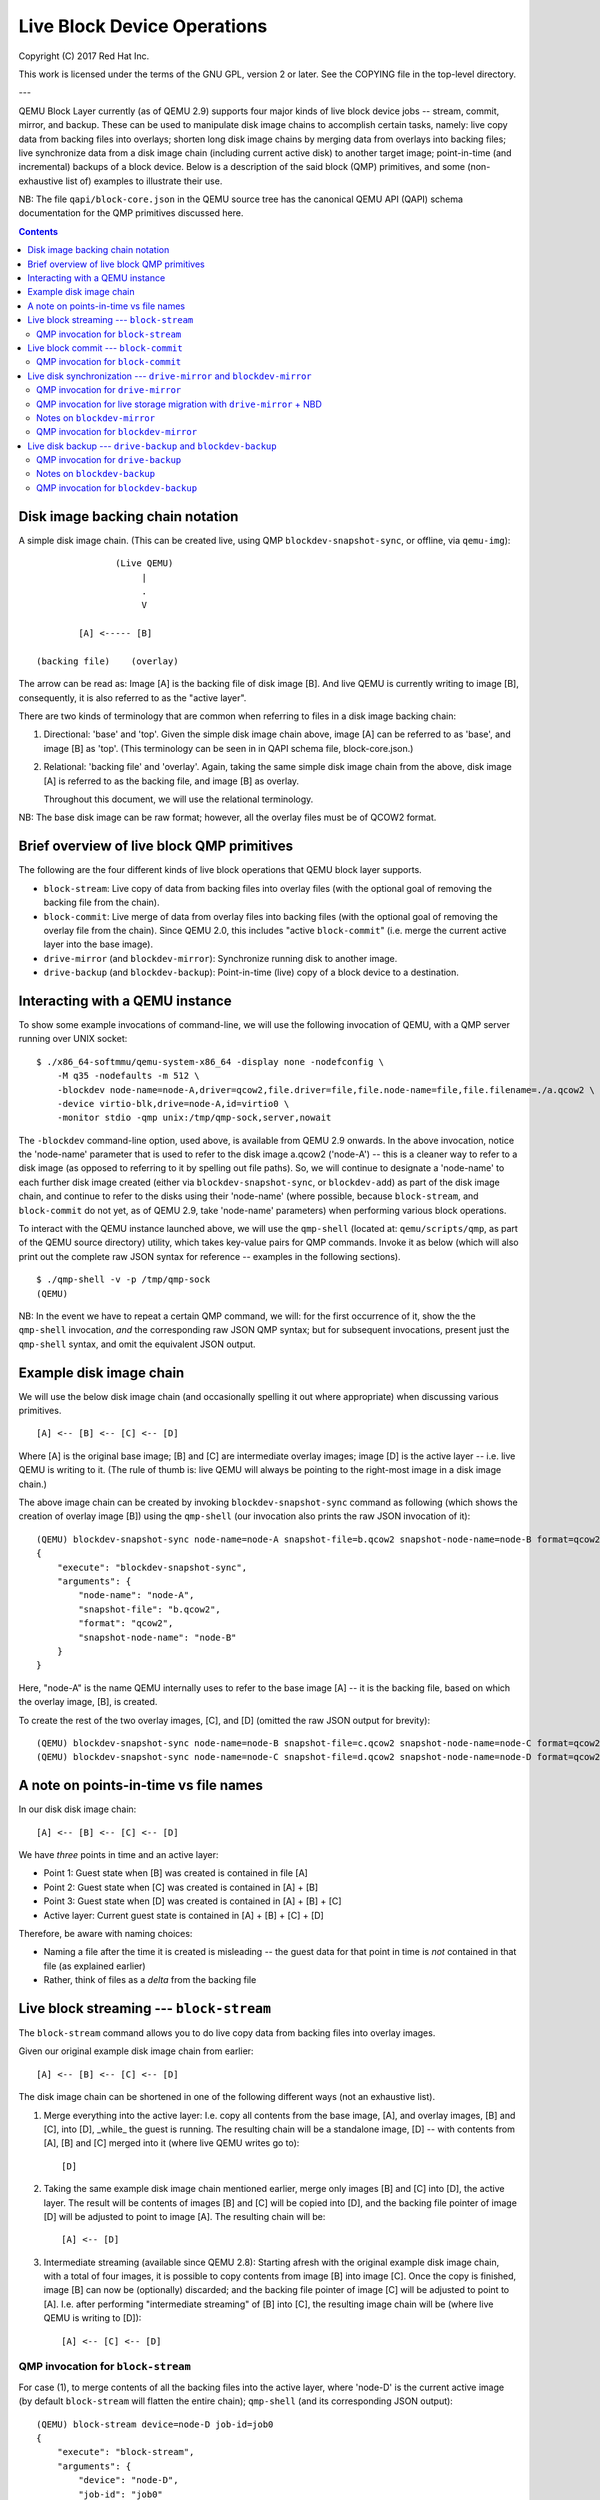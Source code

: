 ============================
Live Block Device Operations
============================
Copyright (C) 2017 Red Hat Inc.

This work is licensed under the terms of the GNU GPL, version 2 or
later.  See the COPYING file in the top-level directory.

---

QEMU Block Layer currently (as of QEMU 2.9) supports four major kinds of
live block device jobs -- stream, commit, mirror, and backup.  These can
be used to manipulate disk image chains to accomplish certain tasks,
namely: live copy data from backing files into overlays; shorten long
disk image chains by merging data from overlays into backing files; live
synchronize data from a disk image chain (including current active disk)
to another target image; point-in-time (and incremental) backups of a
block device.  Below is a description of the said block (QMP)
primitives, and some (non-exhaustive list of) examples to illustrate
their use.

NB: The file ``qapi/block-core.json`` in the QEMU source tree has the
canonical QEMU API (QAPI) schema documentation for the QMP primitives
discussed here.


.. contents::

Disk image backing chain notation
---------------------------------

A simple disk image chain.  (This can be created live, using QMP
``blockdev-snapshot-sync``, or offline, via ``qemu-img``):

::

                   (Live QEMU)
                        |
                        .
                        V

            [A] <----- [B]

    (backing file)    (overlay)

The arrow can be read as: Image [A] is the backing file of disk image
[B].  And live QEMU is currently writing to image [B], consequently, it
is also referred to as the "active layer".

There are two kinds of terminology that are common when referring to
files in a disk image backing chain:

(1) Directional: 'base' and 'top'.  Given the simple disk image chain
    above, image [A] can be referred to as 'base', and image [B] as
    'top'.  (This terminology can be seen in in QAPI schema file,
    block-core.json.)

(2) Relational: 'backing file' and 'overlay'.  Again, taking the same
    simple disk image chain from the above, disk image [A] is referred
    to as the backing file, and image [B] as overlay.

    Throughout this document, we will use the relational terminology.

NB: The base disk image can be raw format; however, all the overlay
files must be of QCOW2 format.


Brief overview of live block QMP primitives
-------------------------------------------

The following are the four different kinds of live block operations that
QEMU block layer supports.

- ``block-stream``: Live copy of data from backing files into overlay
  files (with the optional goal of removing the backing file from the
  chain).

- ``block-commit``: Live merge of data from overlay files into backing
  files (with the optional goal of removing the overlay file from the
  chain).  Since QEMU 2.0, this includes "active ``block-commit``" (i.e.
  merge the current active layer into the base image).

- ``drive-mirror`` (and ``blockdev-mirror``): Synchronize running disk
  to another image.

- ``drive-backup`` (and ``blockdev-backup``): Point-in-time (live) copy
  of a block device to a destination.


.. _`Interacting with a QEMU instance`:

Interacting with a QEMU instance
--------------------------------

To show some example invocations of command-line, we will use the
following invocation of QEMU, with a QMP server running over UNIX
socket:

::

    $ ./x86_64-softmmu/qemu-system-x86_64 -display none -nodefconfig \
        -M q35 -nodefaults -m 512 \
        -blockdev node-name=node-A,driver=qcow2,file.driver=file,file.node-name=file,file.filename=./a.qcow2 \
        -device virtio-blk,drive=node-A,id=virtio0 \
        -monitor stdio -qmp unix:/tmp/qmp-sock,server,nowait

The ``-blockdev`` command-line option, used above, is available from
QEMU 2.9 onwards.  In the above invocation, notice the 'node-name'
parameter that is used to refer to the disk image a.qcow2 ('node-A') --
this is a cleaner way to refer to a disk image (as opposed to referring
to it by spelling out file paths).  So, we will continue to designate a
'node-name' to each further disk image created (either via
``blockdev-snapshot-sync``, or ``blockdev-add``) as part of the disk
image chain, and continue to refer to the disks using their 'node-name'
(where possible, because ``block-stream``, and ``block-commit`` do not
yet, as of QEMU 2.9, take 'node-name' parameters) when performing
various block operations.

To interact with the QEMU instance launched above, we will use the
``qmp-shell`` (located at: ``qemu/scripts/qmp``, as part of the QEMU
source directory) utility, which takes key-value pairs for QMP commands.
Invoke it as below (which will also print out the complete raw JSON
syntax for reference -- examples in the following sections).

::

    $ ./qmp-shell -v -p /tmp/qmp-sock
    (QEMU)

NB: In the event we have to repeat a certain QMP command, we will: for
the first occurrence of it, show the the ``qmp-shell`` invocation,
*and* the corresponding raw JSON QMP syntax; but for subsequent
invocations, present just the ``qmp-shell`` syntax, and omit the
equivalent JSON output.


Example disk image chain
------------------------

We will use the below disk image chain (and occasionally spelling it
out where appropriate) when discussing various primitives.

::

    [A] <-- [B] <-- [C] <-- [D]

Where [A] is the original base image; [B] and [C] are intermediate
overlay images; image [D] is the active layer -- i.e. live QEMU is
writing to it.  (The rule of thumb is: live QEMU will always be pointing
to the right-most image in a disk image chain.)

The above image chain can be created by invoking
``blockdev-snapshot-sync`` command as following (which shows the
creation of overlay image [B]) using the ``qmp-shell`` (our invocation
also prints the raw JSON invocation of it):

::

    (QEMU) blockdev-snapshot-sync node-name=node-A snapshot-file=b.qcow2 snapshot-node-name=node-B format=qcow2
    {
        "execute": "blockdev-snapshot-sync",
        "arguments": {
            "node-name": "node-A",
            "snapshot-file": "b.qcow2",
            "format": "qcow2",
            "snapshot-node-name": "node-B"
        }
    }

Here, "node-A" is the name QEMU internally uses to refer to the base
image [A] -- it is the backing file, based on which the overlay image,
[B], is created.

To create the rest of the two overlay images, [C], and [D] (omitted the
raw JSON output for brevity):

::

    (QEMU) blockdev-snapshot-sync node-name=node-B snapshot-file=c.qcow2 snapshot-node-name=node-C format=qcow2
    (QEMU) blockdev-snapshot-sync node-name=node-C snapshot-file=d.qcow2 snapshot-node-name=node-D format=qcow2


A note on points-in-time vs file names
--------------------------------------

In our disk disk image chain:

::

    [A] <-- [B] <-- [C] <-- [D]

We have *three* points in time and an active layer:

- Point 1: Guest state when [B] was created is contained in file [A]
- Point 2: Guest state when [C] was created is contained in [A] + [B]
- Point 3: Guest state when [D] was created is contained in
  [A] + [B] + [C]
- Active layer: Current guest state is contained in [A] + [B] + [C] +
  [D]

Therefore, be aware with naming choices:

- Naming a file after the time it is created is misleading -- the
  guest data for that point in time is *not* contained in that file
  (as explained earlier)
- Rather, think of files as a *delta* from the backing file


Live block streaming --- ``block-stream``
-----------------------------------------

The ``block-stream`` command allows you to do live copy data from backing
files into overlay images.

Given our original example disk image chain from earlier:

::

    [A] <-- [B] <-- [C] <-- [D]

The disk image chain can be shortened in one of the following different
ways (not an exhaustive list).

(1) Merge everything into the active layer: I.e. copy all contents from
    the base image, [A], and overlay images, [B] and [C], into [D],
    _while_ the guest is running.  The resulting chain will be a
    standalone image, [D] -- with contents from [A], [B] and [C] merged
    into it (where live QEMU writes go to):

    ::

        [D]

(2) Taking the same example disk image chain mentioned earlier, merge
    only images [B] and [C] into [D], the active layer.  The result will
    be contents of images [B] and [C] will be copied into [D], and the
    backing file pointer of image [D] will be adjusted to point to image
    [A].  The resulting chain will be:

    ::

        [A] <-- [D]

(3) Intermediate streaming (available since QEMU 2.8): Starting afresh
    with the original example disk image chain, with a total of four
    images, it is possible to copy contents from image [B] into image
    [C].  Once the copy is finished, image [B] can now be (optionally)
    discarded; and the backing file pointer of image [C] will be
    adjusted to point to [A].  I.e. after performing "intermediate
    streaming" of [B] into [C], the resulting image chain will be (where
    live QEMU is writing to [D]):

    ::

        [A] <-- [C] <-- [D]


QMP invocation for ``block-stream``
~~~~~~~~~~~~~~~~~~~~~~~~~~~~~~~~~~~

For case (1), to merge contents of all the backing files into the active
layer, where 'node-D' is the current active image (by default
``block-stream`` will flatten the entire chain); ``qmp-shell`` (and its
corresponding JSON output):

::

    (QEMU) block-stream device=node-D job-id=job0
    {
        "execute": "block-stream",
        "arguments": {
            "device": "node-D",
            "job-id": "job0"
        }
    }

For case (2), merge contents of the images [B] and [C] into [D], where
image [D] ends up referring to image [A] as its backing file:

::

    (QEMU) block-stream device=node-D base-node=node-A job-id=job0

And for case (3), of "intermediate" streaming", merge contents of images
[B] into [C], where [C] ends up referring to [A] as its backing image:

::

    (QEMU) block-stream device=node-C base-node=node-A job-id=job0

Progress of a ``block-stream`` operation can be monitored via the QMP
command:

::

    (QEMU) query-block-jobs
    {
        "execute": "query-block-jobs",
        "arguments": {}
    }


Once the ``block-stream`` operation has completed, QEMU will emit an
event, ``BLOCK_JOB_COMPLETED``.  The intermediate overlays remain valid,
and can now be (optionally) discarded, or retained to create further
overlays based on them.  Finally, the ``block-stream`` jobs can be
restarted at anytime.


Live block commit --- ``block-commit``
--------------------------------------

The ``block-commit`` command lets you to live merge data from overlay
images into backing file(s).  Since QEMU 2.0, this includes "live active
commit" (i.e. it is possible to merge the "active layer", the right-most
image in a disk image chain where live QEMU will be writing to, into the
base image).  This is analogous to ``block-stream``, but in opposite
direction.

Again, starting afresh with our example disk image chain, where live
QEMU is writing to the right-most image in the chain, [D]:

::

    [A] <-- [B] <-- [C] <-- [D]

The disk image chain can be shortened in one of the following ways:

(1) Commit content from only image [B] into image [A].  The resulting
    chain is the following, where image [C] is adjusted to point at [A]
    as its new backing file:

    ::

        [A] <-- [C] <-- [D]

(2) Commit content from images [B] and [C] into image [A].  The
    resulting chain, where image [D] is adjusted to point to image [A]
    as its new backing file:

    ::

        [A] <-- [D]

(3) Commit content from images [B], [C], and the active layer [D] into
    image [A].  The resulting chain (in this case, a consolidated single
    image):

    ::

        [A]

(4) Commit content from image only image [C] into image [B].  The
    resulting chain:

    ::

	[A] <-- [B] <-- [D]

(5) Commit content from image [C] and the active layer [D] into image
    [B].  The resulting chain:

    ::

	[A] <-- [B]


QMP invocation for ``block-commit``
~~~~~~~~~~~~~~~~~~~~~~~~~~~~~~~~~~~

For case (1), from the previous section -- merge contents only from
image [B] into image [A], the invocation is as following:

::

    (QEMU) block-commit device=node-D base=a.qcow2 top=b.qcow2 job-id=job0
    {
        "execute": "block-commit",
        "arguments": {
            "device": "node-D",
            "job-id": "job0",
            "top": "b.qcow2",
            "base": "a.qcow2"
        }
    }

Once the above ``block-commit`` operation has completed, a
``BLOCK_JOB_COMPLETED`` event will be issued, and no further action is
required.  The end result being, the backing file of image [C] is
adjusted to point to image [A], and the original 4-image chain will end
up being transformed to:

::

    [A] <-- [C] <-- [D]

NB: The intermdiate image [B] is invalid (as in: no more further
overlays based on it can be created) and, therefore, should be dropped.


However, case (3), the "active ``block-commit``", is a *two-phase*
operation: in the first phase, the content from the active overlay,
along with the intermediate overlays, is copied into the backing file
(also called, the base image); in the second phase, adjust the said
backing file as the current active image -- possible via issuing the
command ``block-job-complete``.  [Optionally, the operation can be
cancelled, by issuing the command ``block-job-cancel``, but be careful
when doing this.]

Once the 'commit' operation (started by ``block-commit``) has completed,
the event ``BLOCK_JOB_READY`` is emitted, signalling the synchronization
has finished, and the job can be gracefully completed, by issuing
``block-job-complete``.  (Until such a command is issued, the 'commit'
operation remains active.)

So, the following is the flow for case (3), "active ``block-commit``" --
-- to convert a disk image chain such as this:

::

    [A] <-- [B] <-- [C] <-- [D]

Into (where content from all the subsequent overlays, [B], and [C],
including the active layer, [D], is committed back to [A] -- which is
where live QEMU is performing all its current writes):

::

    [A]

Start the "active ``block-commit``" operation:

::

    (QEMU) block-commit device=node-D base=a.qcow2 top=d.qcow2 job-id=job0
    {
        "execute": "block-commit",
        "arguments": {
            "device": "node-D",
            "job-id": "job0",
            "top": "d.qcow2",
            "base": "a.qcow2"
        }
    }


Once the synchronization has completed, the event ``BLOCK_JOB_READY`` will
be emitted.

Then, (optionally) query for the status of the active block operations
(we can see the 'commit' job is now ready to be completed, as indicated
by the line *"ready": true*):

::

    (QEMU) query-block-jobs
    {
        "execute": "query-block-jobs",
        "arguments": {}
    }
    {
        "return": [
            {
                "busy": false,
                "type": "commit",
                "len": 1376256,
                "paused": false,
                "ready": true,
                "io-status": "ok",
                "offset": 1376256,
                "device": "job0",
                "speed": 0
            }
        ]
    }

Gracefully, complete the 'commit' block device job:

::

    (QEMU) block-job-complete device=job0
    {
        "execute": "block-job-complete",
        "arguments": {
            "device": "job0"
        }
    }
    {
        "return": {}
    }

Finally, once the above job is completed, an event ``BLOCK_JOB_COMPLETED``
will be emitted.

[The invocation for rest of the cases, discussed in the previous
section, is omitted for brevity.]


Live disk synchronization --- ``drive-mirror`` and ``blockdev-mirror``
----------------------------------------------------------------------

Synchronize a running disk image chain (all or part of it) to a target
image.

Again, given our familiar disk image chain:

::

    [A] <-- [B] <-- [C] <-- [D]

The ``drive-mirror`` (and its newer equivalent ``blockdev-mirror``) allows
you to copy data from the entire chain into a single target image (which
can be located on a different host).

Once a 'mirror' job has started, there are two possible actions when a
``drive-mirror`` job is active:

(1) Issuing the command ``block-job-cancel``: will -- after completing
    synchronization of the content from the disk image chain to the
    target image, [E] -- create a point-in-time (which is at the time of
    *triggering* the cancel command) copy, contained in image [E], of
    the backing file.

(2) Issuing the command ``block-job-complete``: will, after completing
    synchronization of the content, adjust the guest device (i.e. live
    QEMU) to point to the target image, and, causing all the new writes
    from this point on to happen there.  One use case for this is live
    storage migration.


QMP invocation for ``drive-mirror``
~~~~~~~~~~~~~~~~~~~~~~~~~~~~~~~~~~~

To copy the contents of the entire disk image chain, from [A] all the
way to [D], to a new target (``drive-mirror`` will create the destination
file, if it doesn't already exist), call it [E]:

::

    (QEMU) drive-mirror device=node-D target=e.qcow2 sync=full job-id=job0
    {
        "execute": "drive-mirror",
        "arguments": {
            "device": "node-D",
            "job-id": "job0",
            "target": "e.qcow2",
            "sync": "full"
        }
    }

The ``"sync": "full"``, from the above, means: copy the *entire* chain
to the destination.

Following the above, querying for active block jobs will show that a
'mirror' job is "ready" to be completed (and QEMU will also emit an
event, ``BLOCK_JOB_READY``):

::

    (QEMU) query-block-jobs
    {
        "execute": "query-block-jobs",
        "arguments": {}
    }
    {
        "return": [
            {
                "busy": false,
                "type": "mirror",
                "len": 21757952,
                "paused": false,
                "ready": true,
                "io-status": "ok",
                "offset": 21757952,
                "device": "job0",
                "speed": 0
            }
        ]
    }

And, as mentioned in the previous section, the two possible options can
be taken:

(a) Create a point-in-time snapshot by ending the synchronization.  The
    point-in-time is at the time of *ending* the sync.  (The result of
    the following being: the target image, [E], will be populated with
    content from the entire chain, [A] to [D].)

::

    (QEMU) block-job-cancel device=job0
    {
        "execute": "block-job-cancel",
        "arguments": {
            "device": "job0"
        }
    }

(b) Or, complete the operation and pivot the live QEMU to the target
    copy:

::

    (QEMU) block-job-complete device=job0

In either of the above cases, if you once again run the
`query-block-jobs` command, there should not be any active block
operation.

Comparing 'commit' and 'mirror': In both then cases, the overlay images
can be discarded.  However, with 'commit', the *existing* base image
will be modified (by updating it with contents from overlays); while in
the case of 'mirror', a *new* target image is populated with the data
from the disk image chain.


QMP invocation for live storage migration with ``drive-mirror`` + NBD
~~~~~~~~~~~~~~~~~~~~~~~~~~~~~~~~~~~~~~~~~~~~~~~~~~~~~~~~~~~~~~~~~~~~~

Live storage migration (without shared storage setup) is one of the
common use-cases.  I.e. given the disk image chain:

::

    [A] <-- [B] <-- [C] <-- [D]

Instead of copying content from the entire chain, synchronize *only* the
contents of the *top*-most disk image (i.e. the active layer), [D], to a
target, say, [TargetDisk]. (**NB**: The destination must already have
the contents of the backing chain (involving images [A], [B], and [C])
visible via other means, whether by ``cp``, or ``rsync`` or by some
storage-array-specific command.)  Sometimes, this is also referred to as
"shallow copy" (because: only the "active layer", and not the rest of
the image chain, is copied to the destiniation).

The following is the sequence of QMP commands to achieve this setup.

On the destination (for the sake of simplicity, we're using the same
local host as both, source and destination), we expect the contents

::

    $ qemu-img create -f qcow2 -b ./Contents-of-A-B-C.qcow2 \
    -F qcow2 ./target-disk.qcow2

We need a destination QEMU (we already have a source QEMU running, that
was discussed in the section: `Interacting with a QEMU instance`_)
instance, with the following invocation.  (For the sake of simplicity
we're using a destination QEMU on the same host, but it could be located
on a different host):

::

    $ ./x86_64-softmmu/qemu-system-x86_64 -display none -nodefconfig \
        -M q35 -nodefaults -m 512 \
        -blockdev node-name=node-TargetDisk,driver=qcow2,file.driver=file,file.node-name=file,file.filename=./target-disk.qcow2 \
        -device virtio-blk,drive=node-TargetDisk,id=virtio0 \
        -S -monitor stdio -qmp unix:./qmp-sock2,server,nowait \
        -incoming tcp:localhost:6666

Given the disk image chain on source QEMU:

::

    [A] <-- [B] <-- [C] <-- [D]

On the destination host, it is expected that the contents of the chain
"[A] <-- [B] <-- [C]" is *already* present, and therefore copy *only*
the contents of image [D].

(1) [On *destination* QEMU] As part of the first step, start the built-in
    NBD server on given host and port:

    ::

        (QEMU) nbd-server-start addr={"type":"inet","data":{"host":"::","port":"49153"}}
        {
            "execute": "nbd-server-start",
            "arguments": {
                "addr": {
                    "data": {
                        "host": "::",
                        "port": "49153"
                    },
                    "type": "inet"
                }
            }
        }

(2) [On *destination* QEMU] And export the destination disk image using
    QEMU's built-in NBD server:

    ::

        (QEMU) nbd-server-add device=node-TargetDisk writable=true
        {
            "execute": "nbd-server-add",
            "arguments": {
                "device": "node-TargetDisk"
            }
        }

(3) [On *source* QEMU] Then, invoke ``drive-mirror`` (NB: since we're runing
    ``drive-mirror`` with ``mode=existing`` (meaning: synchronize to a
    pre-created file, therefore 'existing', file on the target host),
    with the synchronization mode as 'top' (``"sync: "top"``):

    ::

        (QEMU) drive-mirror device=node-D target=nbd:localhost:49153:exportname=node-TargetDisk sync=top mode=existing job-id=job0
        {
            "execute": "drive-mirror",
            "arguments": {
                "device": "node-D",
                "mode": "existing",
                "job-id": "job0",
                "target": "nbd:localhost:49153:exportname=node-TargetDisk",
                "sync": "top"
            }
        }

(4) [On *source* QEMU] Once ``drive-mirror`` copies the entire data, and the
    event ``BLOCK_JOB_READY`` is emitted, issue ``block-job-cancel`` to
    gracefully end the synchronization, from source QEMU:

    ::

        (QEMU) block-job-cancel device=job0
        {
            "execute": "block-job-cancel",
            "arguments": {
                "device": "job0"
            }
        }

(5) [On *destination* QEMU] Then, stop the NBD server:

    ::

        (QEMU) nbd-server-stop
        {
            "execute": "nbd-server-stop",
            "arguments": {}
        }

(6) [On *destination* QEMU] Finally, resume the guest vCPUs by issuing the
    QMP command `cont`:

    ::

        (QEMU) cont
        {
            "execute": "cont",
            "arguments": {}
        }


NOTE: Higher-level libraries (e.g. libvirt) automate the entire above
process.


Notes on ``blockdev-mirror``
~~~~~~~~~~~~~~~~~~~~~~~~~~~~

The ``blockdev-mirror`` command is equivalent in core functionality to
``drive-mirror``, except that it operates at node-level in a BDS graph.

Also: for ``blockdev-mirror``, the 'target' image needs to be explicitly
created (using ``qemu-img``) and attach it to live QEMU via
``blockdev-add``, which assigns a name to the to-be created target node.

E.g. the sequence of actions to create a point-in-time backup of an
entire disk image chain, to a target, using ``blockdev-mirror`` would be:

(0) Create the QCOW2 overlays, to arrive at a backing chain of desired
    depth

(1) Create the target image (using ``qemu-img``), say, backup.qcow2

(2) Attach the above created backup.qcow2 file, run-time, using
    ``blockdev-add`` to QEMU

(3) Perform ``blockdev-mirror`` (use ``"sync": "full"`` to copy the
    entire chain to the target).  And observe for the event
    ``BLOCK_JOB_READY``

(4) Optionally, query for active block jobs, there should be a 'mirror'
    job ready to be completed

(5) Gracefully complete the 'mirror' block device job, and observe for
    the event ``BLOCK_JOB_COMPLETED``

(6) Shutdown the guest, by issuing the QMP ``quit`` command, so that
    caches are flushed

(7) Then, finally, compare the contents of the disk image chain, and
    the target copy with ``qemu-img compare``.  You should notice:
    "Images are identical"


QMP invocation for ``blockdev-mirror``
~~~~~~~~~~~~~~~~~~~~~~~~~~~~~~~~~~~~~~

Given the disk image chain:

::

    [A] <-- [B] <-- [C] <-- [D]

To copy the contents of the entire disk image chain, from [A] all the
way to [D], to a new target, call it [E].  The following is the flow.

Create the overlay images, [B], [C], and [D]:

::

    (QEMU) blockdev-snapshot-sync node-name=node-A snapshot-file=b.qcow2 snapshot-node-name=node-B format=qcow2
    (QEMU) blockdev-snapshot-sync node-name=node-B snapshot-file=c.qcow2 snapshot-node-name=node-C format=qcow2
    (QEMU) blockdev-snapshot-sync node-name=node-C snapshot-file=d.qcow2 snapshot-node-name=node-D format=qcow2

Create the target image, [E]:

::

    $ qemu-img create -f qcow2 e.qcow2 39M

Add the above created target image to QEMU, via ``blockdev-add``:

::

    (QEMU) blockdev-add driver=qcow2 node-name=node-E file={"driver":"file","filename":"e.qcow2"}
    {
        "execute": "blockdev-add",
        "arguments": {
            "node-name": "node-E",
            "driver": "qcow2",
            "file": {
                "driver": "file",
                "filename": "e.qcow2"
            }
        }
    }

Perform ``blockdev-mirror``, and observe for the event
``BLOCK_JOB_READY``:

::

    (QEMU) blockdev-mirror device=node-B target=node-E sync=full job-id=job0
    {
        "execute": "blockdev-mirror",
        "arguments": {
            "device": "node-D",
            "job-id": "job0",
            "target": "node-E",
            "sync": "full"
        }
    }

Query for active block jobs, there should be a 'mirror' job ready:

::

    (QEMU) query-block-jobs
    {
        "execute": "query-block-jobs",
        "arguments": {}
    }
    {
        "return": [
            {
                "busy": false,
                "type": "mirror",
                "len": 21561344,
                "paused": false,
                "ready": true,
                "io-status": "ok",
                "offset": 21561344,
                "device": "job0",
                "speed": 0
            }
        ]
    }

Gracefully complete the block device job operation, and observe for the
event ``BLOCK_JOB_COMPLETED``:

::

    (QEMU) block-job-complete device=job0
    {
        "execute": "block-job-complete",
        "arguments": {
            "device": "job0"
        }
    }
    {
        "return": {}
    }

Shutdown the guest, by issuing the ``quit`` QMP command:

::

    (QEMU) quit
    {
        "execute": "quit",
        "arguments": {}
    }


Live disk backup --- ``drive-backup`` and ``blockdev-backup``
-------------------------------------------------------------

The ``drive-backup`` (and its newer equivalent ``blockdev-backup``) allows
you to create a point-in-time snapshot.

In this case, the point-in-time is when you *start* the ``drive-backup``
(or its newer equivalent ``blockdev-backup``) command.


QMP invocation for ``drive-backup``
~~~~~~~~~~~~~~~~~~~~~~~~~~~~~~~~~~~

Yet again, starting afresh with our example disk image chain:

::

    [A] <-- [B] <-- [C] <-- [D]

To create a target image [E], with content populated from image [A] to
[D], from the above chain, the following is the syntax.  (If the target
image does not exist, ``drive-backup`` will create it.)

::

    (QEMU) drive-backup device=node-D sync=full target=e.qcow2 job-id=job0
    {
        "execute": "drive-backup",
        "arguments": {
            "device": "node-D",
            "job-id": "job0",
            "sync": "full",
            "target": "copy-drive-backup.qcow2"
        }
    }

Once the above ``drive-backup`` has completed, a ``BLOCK_JOB_COMPLETED`` event
will be issued, indicating the live block device job operation has
completed, and no further action is required.


Notes on ``blockdev-backup``
~~~~~~~~~~~~~~~~~~~~~~~~~~~~

The ``blockdev-backup`` command is equivalent in functionality to
``drive-backup``, except that it operates at node-level in a Block Driver
State (BDS) graph.

E.g. the sequence of actions to create a point-in-time backup
of an entire disk image chain, to a target, using ``blockdev-backup``
would be:

(0) Create the QCOW2 overlays, to arrive at a backing chain of desired
    depth

(1) Create the target image (using ``qemu-img``), say, backup.qcow2

(2) Attach the above created backup.qcow2 file, run-time, using
    ``blockdev-add`` to QEMU

(3) Perform ``blockdev-backup`` (use ``"sync": "full"`` to copy the
    entire chain to the target).  And observe for the event
    ``BLOCK_JOB_COMPLETED``

(4) Shutdown the guest, by issuing the QMP ``quit`` command, so that
    caches are flushed

(5) Then, finally, compare the contents of the disk image chain, and
    the target copy with ``qemu-img compare``.  You should notice:
    "Images are identical"

The following section shows an example QMP invocation for
``blockdev-backup``.

QMP invocation for ``blockdev-backup``
~~~~~~~~~~~~~~~~~~~~~~~~~~~~~~~~~~~~~~

Given, a disk image chain of depth 1, where image [B] is the active
overlay (live QEMU is writing to it):

::

    [A] <-- [B]

The following is the procedure to copy the content from the entire chain
to a target image (say, [E]), which has the full content from [A] and
[B].

Create the overlay, [B]:

::

    (QEMU) blockdev-snapshot-sync node-name=node-A snapshot-file=b.qcow2 snapshot-node-name=node-B format=qcow2
    {
        "execute": "blockdev-snapshot-sync",
        "arguments": {
            "node-name": "node-A",
            "snapshot-file": "b.qcow2",
            "format": "qcow2",
            "snapshot-node-name": "node-B"
        }
    }


Create a target image, that will contain the copy:

::

    $ qemu-img create -f qcow2 e.qcow2 39M

Then, add it to QEMU via ``blockdev-add``:

::

    (QEMU) blockdev-add driver=qcow2 node-name=node-E file={"driver":"file","filename":"e.qcow2"}
    {
        "execute": "blockdev-add",
        "arguments": {
            "node-name": "node-E",
            "driver": "qcow2",
            "file": {
                "driver": "file",
                "filename": "e.qcow2"
            }
        }
    }

Then, invoke ``blockdev-backup``, to copy the contents from the entire
image chain, consisting of images [A], and [B], to the target image
'e.qcow2':

::

    (QEMU) blockdev-backup device=node-B target=node-E sync=full job-id=job0
    {
        "execute": "blockdev-backup",
        "arguments": {
            "device": "node-B",
            "job-id": "job0",
            "target": "node-E",
            "sync": "full"
        }
    }

Once the above 'backup' operation has completed, an event,
``BLOCK_JOB_COMPLETED``, will be emitted, signalling successful
completion.

Next, query for any active block device jobs (there should be none):

::

    (QEMU) query-block-jobs
    {
        "execute": "query-block-jobs",
        "arguments": {}
    }

Shutdown the guest (**NB**: the following step is really important; if not
done, an error, "Failed to get shared "write" lock on e.qcow2", will be
thrown when you do ``qemu-img compare``):

::

    (QEMU) quit
    {
            "execute": "quit",
                "arguments": {}
    }
            "return": {}
    }
    (QEMU)
    {u'timestamp': {u'seconds': 1496072942, u'microseconds': 685292}, u'event': u'SHUTDOWN'}


The end result will be, the image 'e.qcow2' containing a
point-in-time backup of the disk image chain -- i.e. contents from
images [A], and [B] at the time the ``blockdev-backup`` command was
initiated.

One way to confirm the backup disk image contains the identical content
with the disk image chain is to compare the backup, and the contents of
the chain, you should see "Images are identical".  (NB: this is assuming
QEMU was launched with `-S` option, which will not start the CPUs at
guest boot up):

::

    $ qemu-img compare b.qcow2 e.qcow2
    Warning: Image size mismatch!
    Images are identical.

NOTE: The "Warning: Image size mismatch!" is expected, as we created the
target image (e.qcow2) with 39M size.
